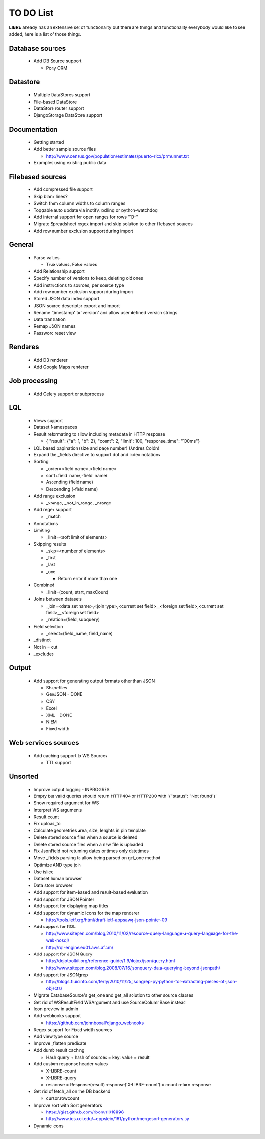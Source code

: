 TO DO List
==========

**LIBRE** already has an extensive set of functionality but there are things and
functionality everybody would like to see added, here is a list of those things.

Database sources
----------------

  * Add DB Source support

    * Pony ORM


Datastore
---------

  * Multiple DataStores support
  * File-based DataStore
  * DataStore router support
  * DjangoStorage DataStore support


Documentation
-------------

  * Getting started
  * Add better sample source files

    * http://www.census.gov/population/estimates/puerto-rico/prmunnet.txt

  * Examples using existing public data


Filebased sources
-----------------

  * Add compressed file support
  * Skip blank lines?
  * Switch from column widths to column ranges
  * Toggable auto update via inotify, polling or python-watchdog
  * Add internal support for open ranges for rows "10-"
  * Migrate Spreadsheet regex import and skip solution to other filebased sources
  * Add row number exclusion support during import


General
-------

  * Parse values

    * True values, False values

  * Add Relationship support
  * Specify number of versions to keep, deleting old ones
  * Add instructions to sources, per source type
  * Add row number exclusion support during import
  * Stored JSON data index support
  * JSON source descriptor export and import
  * Rename 'timestamp' to 'version' and allow user defined version strings
  * Data translation
  * Remap JSON names
  * Password reset view


Renderes
--------

  * Add D3 renderer
  * Add Google Maps renderer


Job processing
--------------

  * Add Celery support or subprocess


LQL
---

  * Views support
  * Dataset Namespaces
  * Result reformating to allow including metadata in HTTP response

    * { "result": {"a": 1, "b": 2}, "count": 2, "limit": 100, "response_time": "100ms"}

  * LQL based pagination (size and page number) (Andres Colón)
  * Expand the _fields directive to support dot and index notations
  * Sorting

    * _order=<field name>,<field name>
    * sort(+field_name,-field_name)
    * Ascending (field name)
    * Descending (-field name)

  * Add range exclusion

    * _xrange, _not_in_range, _nrange

  * Add regex support

    * _match

  * Annotations
  * Limiting

    * _limit=<soft limit of elements>

  * Skipping results

    * _skip=<number of elements>
    * _first
    * _last
    * _one

      * Return error if more than one

  * Combined

    * _limit=(count, start, maxCount)

  * Joins between datasets

    * _join=<data set name>,<join type>,<current set field>__<foreign set field>,<current set field>__<foreign set field>
    * _relation=(field, subquery)

  * Field selection

    * _select=(field_name, field_name)

  * _distinct
  * Not in = out
  * _excludes

Output
------

  * Add support for generating output formats other than JSON

    * Shapefiles
    * GeoJSON - DONE
    * CSV
    * Excel
    * XML - DONE
    * NIEM
    * Fixed width

Web services sources
--------------------

  * Add caching support to WS Sources

    * TTL support

Unsorted
--------

  * Improve output logging - INPROGRES
  * Empty but valid queries should return HTTP404 or HTTP200 with '{"status": "Not found"}'
  * Show required argument for WS
  * Interpret WS arguments
  * Result count
  * Fix upload_to
  * Calculate geometries area, size, lenghts in pin template
  * Delete stored source files when a source is deleted
  * Delete stored source files when a new file is uploaded
  * Fix JsonField not returning dates or times only datetimes
  * Move _fields parsing to allow being parsed on get_one method
  * Optimize AND type join
  * Use islice
  * Dataset human browser
  * Data store browser
  * Add support for item-based and result-based evaluation
  * Add support for JSON Pointer
  * Add support for displaying map titles
  * Add support for dynamic icons for the map renderer

    * http://tools.ietf.org/html/draft-ietf-appsawg-json-pointer-09

  * Add support for RQL

    * http://www.sitepen.com/blog/2010/11/02/resource-query-language-a-query-language-for-the-web-nosql/
    * http://rql-engine.eu01.aws.af.cm/


  * Add support for JSON Query

    * http://dojotoolkit.org/reference-guide/1.9/dojox/json/query.html
    * http://www.sitepen.com/blog/2008/07/16/jsonquery-data-querying-beyond-jsonpath/

  * Add support for JSONgrep

    * http://blogs.fluidinfo.com/terry/2010/11/25/jsongrep-py-python-for-extracting-pieces-of-json-objects/

  * Migrate DatabaseSource's get_one and get_all solution to other source classes
  * Get rid of WSResultField WSArgument and use SourceColumnBase instead
  * Icon preview in admin
  * Add webhooks support

    * https://github.com/johnboxall/django_webhooks

  * Regex support for Fixed width sources
  * Add view type source
  * Improve _flatten predicate
  * Add dumb result caching

    * Hash query + hash of sources = key: value = result

  * Add custom response header values

    * X-LIBRE-count
    * X-LIBRE-query

    * response = Response(result)
      response['X-LIBRE-count'] = count
      return response

  * Get rid of fetch_all on the DB backend

    * cursor.rowcount

  * Improve sort with Sort generators

    * https://gist.github.com/rbonvall/18896
    * http://www.ics.uci.edu/~eppstein/161/python/mergesort-generators.py

  * Dynamic icons
